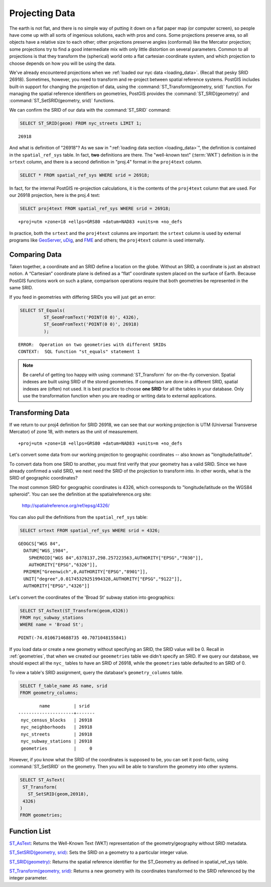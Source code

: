 .. _projection:

Projecting Data
===============

The earth is not flat, and there is no simple way of putting it down on a flat paper map (or computer screen), so people have come up with all sorts of ingenious solutions, each with pros and cons. Some projections preserve area, so all objects have a relative size to each other; other projections preserve angles (conformal) like the Mercator projection; some projections try to find a good intermediate mix with only little distortion on several parameters. Common to all projections is that they transform the (spherical) world onto a flat cartesian coordinate system, and which projection to choose depends on how you will be using the data.

We've already encountered projections when we :ref:`loaded our nyc data <loading_data>`.  (Recall that pesky SRID 26918).  Sometimes, however, you need to transform and re-project between spatial reference systems. PostGIS includes built-in support for changing the projection of data, using the :command:`ST_Transform(geometry, srid)` function. For managing the spatial reference identifiers on geometries, PostGIS provides the :command:`ST_SRID(geometry)` and :command:`ST_SetSRID(geometry, srid)` functions.

We can confirm the SRID of our data with the :command:`ST_SRID` command:

.. code-block:: sql

  SELECT ST_SRID(geom) FROM nyc_streets LIMIT 1;
  
::

  26918
  
And what is definition of "26918"? As we saw in ":ref:`loading data section <loading_data>`", the definition is contained in the ``spatial_ref_sys`` table. In fact, **two** definitions are there. The "well-known text" (:term:`WKT`) definition is in the ``srtext`` column, and there is a second definition in "proj.4" format in the ``proj4text`` column.

.. code-block:: sql

   SELECT * FROM spatial_ref_sys WHERE srid = 26918;
   
In fact, for the internal PostGIS re-projection calculations, it is the contents of the ``proj4text`` column that are used. For our 26918 projection, here is the proj.4 text:

.. code-block:: sql

  SELECT proj4text FROM spatial_ref_sys WHERE srid = 26918;
  
::

  +proj=utm +zone=18 +ellps=GRS80 +datum=NAD83 +units=m +no_defs 
  
In practice, both the ``srtext`` and the ``proj4text`` columns are important: the ``srtext`` column is used by external programs like `GeoServer <http://geoserver.org>`_, `uDig <udig.refractions.net>`_, and `FME <http://www.safe.com/>`_  and others; the ``proj4text`` column is used internally.

Comparing Data
--------------

Taken together, a coordinate and an SRID define a location on the globe. Without an SRID, a coordinate is just an abstract notion. A “Cartesian” coordinate plane is defined as a “flat” coordinate system placed on the surface of Earth. Because PostGIS functions work on such a plane, comparison operations require that both geometries be represented in the same SRID.

If you feed in geometries with differing SRIDs you will just get an error:

.. code-block:: sql

  SELECT ST_Equals(
           ST_GeomFromText('POINT(0 0)', 4326),
           ST_GeomFromText('POINT(0 0)', 26918)
           );

::

  ERROR:  Operation on two geometries with different SRIDs
  CONTEXT:  SQL function "st_equals" statement 1
  

.. note::

   Be careful of getting too happy with using :command:`ST_Transform` for on-the-fly conversion. Spatial indexes are built using SRID of the stored geometries.  If comparison are done in a different SRID, spatial indexes are (often) not used. It is best practice to choose **one SRID** for all the tables in your database. Only use the transformation function when you are reading or writing data to external applications.


Transforming Data
-----------------

If we return to our proj4 definition for SRID 26918, we can see that our working projection is UTM (Universal Transverse Mercator) of zone 18, with meters as the unit of measurement.

::

   +proj=utm +zone=18 +ellps=GRS80 +datum=NAD83 +units=m +no_defs 

Let's convert some data from our working projection to geographic coordinates -- also known as "longitude/latitude". 

To convert data from one SRID to another, you must first verify that your geometry has a valid SRID. Since we have already confirmed a valid SRID, we next need the SRID of the projection to transform into. In other words, what is the SRID of geographic coordinates?

The most common SRID for geographic coordinates is 4326, which corresponds to "longitude/latitude on the WGS84 spheroid". You can see the definition at the spatialreference.org site:

  http://spatialreference.org/ref/epsg/4326/
  
You can also pull the definitions from the ``spatial_ref_sys`` table:

.. code-block:: sql

  SELECT srtext FROM spatial_ref_sys WHERE srid = 4326;
  
::

  GEOGCS["WGS 84",
    DATUM["WGS_1984",
      SPHEROID["WGS 84",6378137,298.257223563,AUTHORITY["EPSG","7030"]],
      AUTHORITY["EPSG","6326"]],
    PRIMEM["Greenwich",0,AUTHORITY["EPSG","8901"]],
    UNIT["degree",0.01745329251994328,AUTHORITY["EPSG","9122"]],
    AUTHORITY["EPSG","4326"]]

Let's convert the coordinates of the 'Broad St' subway station into geographics:

.. code-block:: sql

  SELECT ST_AsText(ST_Transform(geom,4326)) 
  FROM nyc_subway_stations 
  WHERE name = 'Broad St';
  
::

  POINT(-74.0106714688735 40.7071048155841)

If you load data or create a new geometry without specifying an SRID, the SRID value will be 0.  Recall in :ref:`geometries`, that when we created our ``geoemetries`` table we didn't specify an SRID. If we query our database, we should expect all the ``nyc_`` tables to have an SRID of 26918, while  the ``geometries`` table defaulted to an SRID of 0.

To view a table's SRID assignment, query the database's ``geometry_columns`` table.

.. code-block:: sql

  SELECT f_table_name AS name, srid 
  FROM geometry_columns;
  
::

          name         | srid  
  ---------------------+-------
   nyc_census_blocks   | 26918
   nyc_neighborhoods   | 26918
   nyc_streets         | 26918
   nyc_subway_stations | 26918
   geometries          |     0

  
However, if you know what the SRID of the coordinates is supposed to be, you can set it post-facto, using :command:`ST_SetSRID` on the geometry. Then you will be able to transform the geometry into other systems.

.. code-block:: sql

   SELECT ST_AsText(
    ST_Transform(
      ST_SetSRID(geom,26918),
    4326)
   )
   FROM geometries;

Function List
-------------
`ST_AsText <http://postgis.net/docs/manual-2.1/ST_AsText.html>`_: Returns the Well-Known Text (WKT) representation of the geometry/geography without SRID metadata.

`ST_SetSRID(geometry, srid) <http://postgis.net/docs/manual-2.1/ST_SetSRID.html>`_: Sets the SRID on a geometry to a particular integer value.

`ST_SRID(geometry) <http://postgis.net/docs/manual-2.1/ST_SRID.html>`_: Returns the spatial reference identifier for the ST_Geometry as defined in spatial_ref_sys table.

`ST_Transform(geometry, srid) <http://postgis.net/docs/manual-2.1/ST_Transform.html>`_: Returns a new geometry with its coordinates transformed to the SRID referenced by the integer parameter.
